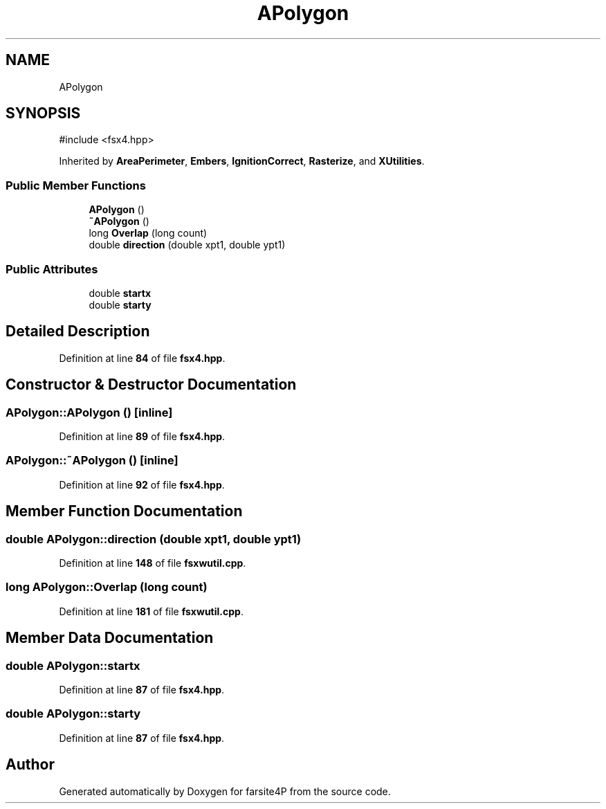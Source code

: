 .TH "APolygon" 3 "farsite4P" \" -*- nroff -*-
.ad l
.nh
.SH NAME
APolygon
.SH SYNOPSIS
.br
.PP
.PP
\fR#include <fsx4\&.hpp>\fP
.PP
Inherited by \fBAreaPerimeter\fP, \fBEmbers\fP, \fBIgnitionCorrect\fP, \fBRasterize\fP, and \fBXUtilities\fP\&.
.SS "Public Member Functions"

.in +1c
.ti -1c
.RI "\fBAPolygon\fP ()"
.br
.ti -1c
.RI "\fB~APolygon\fP ()"
.br
.ti -1c
.RI "long \fBOverlap\fP (long count)"
.br
.ti -1c
.RI "double \fBdirection\fP (double xpt1, double ypt1)"
.br
.in -1c
.SS "Public Attributes"

.in +1c
.ti -1c
.RI "double \fBstartx\fP"
.br
.ti -1c
.RI "double \fBstarty\fP"
.br
.in -1c
.SH "Detailed Description"
.PP 
Definition at line \fB84\fP of file \fBfsx4\&.hpp\fP\&.
.SH "Constructor & Destructor Documentation"
.PP 
.SS "APolygon::APolygon ()\fR [inline]\fP"

.PP
Definition at line \fB89\fP of file \fBfsx4\&.hpp\fP\&.
.SS "APolygon::~APolygon ()\fR [inline]\fP"

.PP
Definition at line \fB92\fP of file \fBfsx4\&.hpp\fP\&.
.SH "Member Function Documentation"
.PP 
.SS "double APolygon::direction (double xpt1, double ypt1)"

.PP
Definition at line \fB148\fP of file \fBfsxwutil\&.cpp\fP\&.
.SS "long APolygon::Overlap (long count)"

.PP
Definition at line \fB181\fP of file \fBfsxwutil\&.cpp\fP\&.
.SH "Member Data Documentation"
.PP 
.SS "double APolygon::startx"

.PP
Definition at line \fB87\fP of file \fBfsx4\&.hpp\fP\&.
.SS "double APolygon::starty"

.PP
Definition at line \fB87\fP of file \fBfsx4\&.hpp\fP\&.

.SH "Author"
.PP 
Generated automatically by Doxygen for farsite4P from the source code\&.
